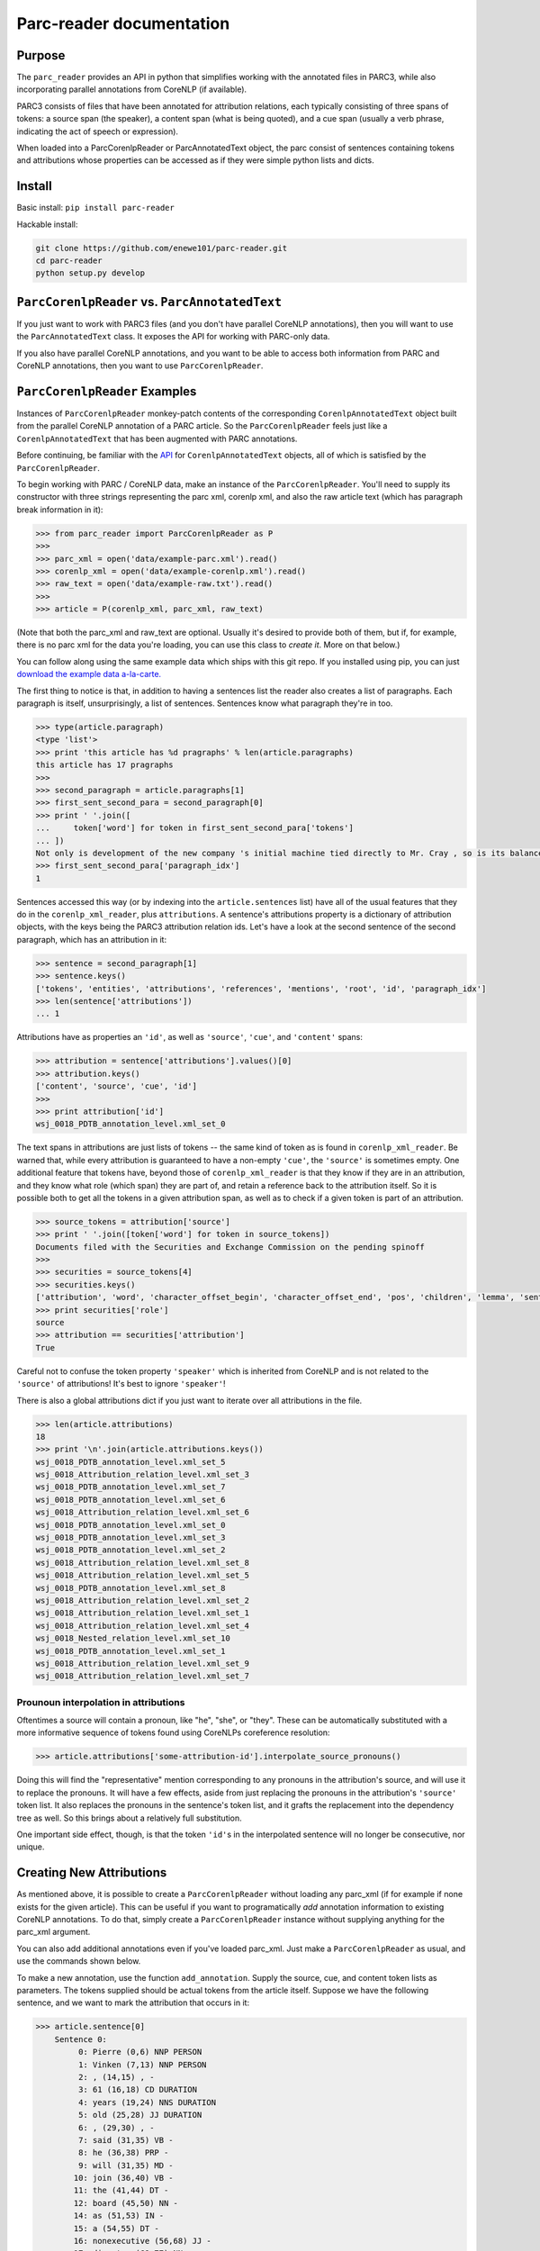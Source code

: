 .. corenlp-xml-reader documentation master file, created by
   sphinx-quickstart on Wed Jul  6 22:46:00 2016.
   You can adapt this file completely to your liking, but it should at least
   contain the root `toctree` directive.

Parc-reader documentation
================================

.. py:module:: corenlp_xml_reader

Purpose
-------

The ``parc_reader`` provides an API in python that simplifies working with
the annotated files in PARC3, while also incorporating parallel annotations
from CoreNLP (if available).

PARC3 consists of files that have been annotated for attribution relations,
each typically consisting of three spans of tokens: a source span (the 
speaker), a content span (what is being quoted), and a cue span (usually
a verb phrase, indicating the act of speech or expression).

When loaded into a ParcCorenlpReader or ParcAnnotatedText object, the
parc consist of sentences containing tokens and attributions whose
properties can be accessed as if they were simple python lists and dicts.

Install
-------

Basic install: ``pip install parc-reader``

Hackable install: 

.. code-block:: bash

   git clone https://github.com/enewe101/parc-reader.git
   cd parc-reader
   python setup.py develop


``ParcCorenlpReader`` vs. ``ParcAnnotatedText``
-----------------------------------------------

If you just want to work with PARC3 files (and you don't have parallel
CoreNLP annotations), then you will want to use the ``ParcAnnotatedText``
class.  It exposes the API for working with PARC-only data.

If you also have parallel CoreNLP annotations, and you want to be able
to access both information from PARC and CoreNLP annotations, then you
want to use ``ParcCorenlpReader``.


``ParcCorenlpReader`` Examples
------------------------------

Instances of ``ParcCorenlpReader`` monkey-patch contents of the 
corresponding ``CorenlpAnnotatedText`` object built from the parallel
CoreNLP annotation of a PARC article. So the 
``ParcCorenlpReader`` feels just like a ``CorenlpAnnotatedText`` that has 
been augmented with PARC annotations.

Before continuing, be familiar with the `API
<https://github.com/enewe101/corenlp-xml-reader.git>`_
for ``CorenlpAnnotatedText`` objects, all of which is satisfied by the 
``ParcCorenlpReader``.

To begin working with PARC / CoreNLP data, make an instance of the ``ParcCorenlpReader``.  You'll need to supply its constructor with three strings representing the parc xml, corenlp xml, and also the raw article text (which has paragraph break information in it):

.. code-block:: python

    >>> from parc_reader import ParcCorenlpReader as P
    >>>
    >>> parc_xml = open('data/example-parc.xml').read()
    >>> corenlp_xml = open('data/example-corenlp.xml').read()
    >>> raw_text = open('data/example-raw.txt').read()
    >>>
    >>> article = P(corenlp_xml, parc_xml, raw_text)

(Note that both the parc_xml and raw_text are optional.  Usually it's 
desired to provide both of them, but if, for example, there is no parc xml
for the data you're loading, you can use this class to *create it*.  More
on that below.)

You can follow along using the same example data which ships with this
git repo.  If you installed using pip, you can just 
`download the example data a-la-carte.
<http://cgi.cs.mcgill.ca/~enewel3/temp/parc/parc-example-data.tgz>`_

The first thing to notice is that, in addition to having a sentences list
the reader also creates a list of paragraphs.  Each paragraph is itself,
unsurprisingly, a list of sentences.  Sentences know what paragraph they're
in too.

.. code-block:: python

    >>> type(article.paragraph)
    <type 'list'>
    >>> print 'this article has %d pragraphs' % len(article.paragraphs)
    this article has 17 pragraphs
    >>>
    >>> second_paragraph = article.paragraphs[1]
    >>> first_sent_second_para = second_paragraph[0]
    >>> print ' '.join([
    ...     token['word'] for token in first_sent_second_para['tokens']
    ... ])
    Not only is development of the new company 's initial machine tied directly to Mr. Cray , so is its balance sheet .
    >>> first_sent_second_para['paragraph_idx']
    1

Sentences accessed this way (or by indexing into the ``article.sentences``
list) have all of the usual features that they do in the 
``corenlp_xml_reader``, plus ``attributions``.  A sentence's attributions 
property is a dictionary
of attribution objects, with the keys being the PARC3 attribution
relation ids.  Let's have a look at the second sentence of the second 
paragraph, which has an attribution in it:

.. code-block:: python

    >>> sentence = second_paragraph[1]
    >>> sentence.keys()
    ['tokens', 'entities', 'attributions', 'references', 'mentions', 'root', 'id', 'paragraph_idx']
    >>> len(sentence['attributions'])
    ... 1

Attributions have as properties an ``'id'``, as well as ``'source'``, 
``'cue'``, and ``'content'`` spans:

.. code-block:: python

    >>> attribution = sentence['attributions'].values()[0]
    >>> attribution.keys()
    ['content', 'source', 'cue', 'id']
    >>>
    >>> print attribution['id']
    wsj_0018_PDTB_annotation_level.xml_set_0

The text spans in attributions are just lists of tokens -- the same kind
of token as is found in ``corenlp_xml_reader``.  Be warned that, while
every attribution is guaranteed to have a non-empty ``'cue'``, the 
``'source'`` is sometimes empty.  One additional feature that tokens have,
beyond those of ``corenlp_xml_reader`` is that they know if they are in an 
attribution, and they know what role (which span) they are part of, and 
retain a reference back to the attribution itself.  So it is possible 
both to get all the tokens in a given attribution span, as well as to check
if a given token is part of an attribution.

.. code-block:: python

    >>> source_tokens = attribution['source']
    >>> print ' '.join([token['word'] for token in source_tokens])
    Documents filed with the Securities and Exchange Commission on the pending spinoff
    >>>
    >>> securities = source_tokens[4]
    >>> securities.keys()
    ['attribution', 'word', 'character_offset_begin', 'character_offset_end', 'pos', 'children', 'lemma', 'sentence_id', 'entity_idx', 'speaker', 'mention', 'parents', 'role', 'ner', 'id']
    >>> print securities['role']
    source
    >>> attribution == securities['attribution']
    True

Careful not to confuse the token property ``'speaker'`` which is inherited
from CoreNLP and is not related to the ``'source'`` of attributions!
It's best to ignore ``'speaker'``!

There is also a global attributions dict if you just want to iterate over
all attributions in the file.

.. code-block:: python

    >>> len(article.attributions)
    18
    >>> print '\n'.join(article.attributions.keys())
    wsj_0018_PDTB_annotation_level.xml_set_5
    wsj_0018_Attribution_relation_level.xml_set_3
    wsj_0018_PDTB_annotation_level.xml_set_7
    wsj_0018_PDTB_annotation_level.xml_set_6
    wsj_0018_Attribution_relation_level.xml_set_6
    wsj_0018_PDTB_annotation_level.xml_set_0
    wsj_0018_PDTB_annotation_level.xml_set_3
    wsj_0018_PDTB_annotation_level.xml_set_2
    wsj_0018_Attribution_relation_level.xml_set_8
    wsj_0018_Attribution_relation_level.xml_set_5
    wsj_0018_PDTB_annotation_level.xml_set_8
    wsj_0018_Attribution_relation_level.xml_set_2
    wsj_0018_Attribution_relation_level.xml_set_1
    wsj_0018_Attribution_relation_level.xml_set_4
    wsj_0018_Nested_relation_level.xml_set_10
    wsj_0018_PDTB_annotation_level.xml_set_1
    wsj_0018_Attribution_relation_level.xml_set_9
    wsj_0018_Attribution_relation_level.xml_set_7

Prounoun interpolation in attributions
^^^^^^^^^^^^^^^^^^^^^^^^^^^^^^^^^^^^^^
Oftentimes a source will contain a pronoun, like "he", "she", or "they".
These can be automatically substituted with a more informative sequence of
tokens found using CoreNLPs coreference resolution:

.. code-block:: python

    >>> article.attributions['some-attribution-id'].interpolate_source_pronouns()

Doing this will find the "representative" mention corresponding to any pronouns
in the attribution's source, and will use it to replace the pronouns.  It will
have a few effects, aside from just replacing the pronouns in the attribution's
``'source'`` token list. It also replaces the pronouns in the sentence's token
list, and it grafts the replacement into the dependency tree as well.  So this
brings about a relatively full substitution.

One important side effect, though, is that the token ``'id'``\ s in the
interpolated sentence will no longer be consecutive, nor unique.


Creating New Attributions
-------------------------
As mentioned above, it is possible to create a ``ParcCorenlpReader`` without
loading any parc_xml (if for example if none exists for the given article). 
This can be useful if you want to programatically *add* annotation 
information to existing CoreNLP annotations.  To do that, simply create
a ``ParcCorenlpReader`` instance without supplying anything for the parc_xml
argument.  

You can also add additional annotations even if you've loaded parc_xml.  
Just make a ``ParcCorenlpReader`` as usual, and use the commands shown 
below.

To make a new annotation, use the function ``add_annotation``.  Supply the 
source, cue, and content token lists as parameters.  The tokens supplied 
should be actual tokens from the article itself.  Suppose we have the following sentence, and we want to mark the attribution that occurs in it:

.. code-block:: python

    >>> article.sentence[0]
        Sentence 0:
             0: Pierre (0,6) NNP PERSON
             1: Vinken (7,13) NNP PERSON
             2: , (14,15) , -
             3: 61 (16,18) CD DURATION
             4: years (19,24) NNS DURATION
             5: old (25,28) JJ DURATION
             6: , (29,30) , -
             7: said (31,35) VB -
             8: he (36,38) PRP -
             9: will (31,35) MD -
            10: join (36,40) VB -
            11: the (41,44) DT -
            12: board (45,50) NN -
            14: as (51,53) IN -
            15: a (54,55) DT -
            16: nonexecutive (56,68) JJ -
            17: director (69,77) NN -
            18: Nov. (78,82) NNP DATE
            19: 29 (83,85) CD DATE
            20: . (86,87) . -

We collect the tokens involved in different parts of the attribution, and
use them to create a new attribution:

.. code-block:: python

    >>> source = article.sentences[0]['tokens'][0:2]
    >>> cue = article.sentences[0]['tokens'][7:8]
    >>> content = article.sentences[0]['tokens'][8:20]
    >>> 
    >>> attribution = article.add_attribution(
        cue_tokens=cue, 
        content_tokens=content, 
        source_tokens=source, 
        id_formatter='my_attribution_'
    )

References to the new attribution will automatically be created in the 
global attributions dictionary, in the sentence(s) involved, and in the 
tokens involved in the attribution.  
It also adds role information to the tokens.  In other words, the result is 
exactly as if the attribution were read from a parc_xml file:

.. code-block:: python

    >>> article.attributions.keys()
    'my_attribution_0'
    >>> article.sentences[0]['attributions'].keys()
    'my_attribution_0'
    >>>
    >>> article.sentences[0]['tokens'][0]['role']
    'source'
    >>>
    >>> article.sentences[0]['tokens'][0]['attribution']
    {'my_attribution_0': {
        'id': 'my_attribution_0',
        'source': [ 
             0: Pierre (0,6) NNP PERSON,
             1: Vinken (7,13) NNP PERSON],
        'cue': [7: said (31,35) VB -],
        'content': [
             8: he (36,38) PRP -,
             9: will (31,35) MD -,
            10: join (36,40) VB -,
            11: the (41,44) DT -,
            12: board (45,50) NN -,
            14: as (51,53) IN -,
            15: a (54,55) DT -,
            16: nonexecutive (56,68) JJ -,
            17: director (69,77) NN -,
            18: Nov. (78,82) NNP DATE,
            19: 29 (83,85) CD DATE]
        }
    }

The call signature for ``add_attribution`` is:

.. code-block:: python

	add_attribution(
		cue_tokens=[], 
		content_tokens=[], 
		source_tokens=[], 
		attribution_id=None,
		id_formatter=''
	)

All of the arguments to ``add_attribution`` are optional, meaning that you can 
create an empty attribution and fill it later  
(described below).  Every attribution must be given a unique id.  You can either
supply the id via the ``attribution_id`` parameter, or you can simply supply
an ``id_formatter`` which is a prefix that gets an incrementing integer added
onto it to create a unique id.  If the ``id_formatter`` contains a ``'%d'`` then
this will be replaced by the integer so you can have arbitrarily formatted ids.
If you supply neither an ``attribution_id`` nor an ``id_formatter``, then the id 
will simply be an integer (as a string).

You can also make an empty attribution, and then fill in tokens for given roles 
afterwards.  The following has the exact same effect as the previous example:

.. code-block:: python

    >>> source = article.sentences[0]['tokens'][0:2]
    >>> cue = article.sentences[0]['tokens'][7:8]
    >>> content = article.sentences[0]['tokens'][8:20]
    >>> 
    >>> attribution = article.add_attribution(id_formatter='my\_attribution\_')
    >>>
    >>> article.add_to_attribution(attribution, 'source', source)
    >>> article.add_to_attribution(attribution, 'cue', cue)
    >>> article.add_to_attribution(attribution, 'content', content)

Note that it isn't necessary to supply tokens for each role.  For example
you could just supply token(s) for the 'cue' role, or indeed leave the 
attribution completely empty.

Note that tokens can only be part of one attribution.  The ``ParcCorenlpReader``
doesn't support nested or overlapping attributions!

Trying to create an attribution using an attribution_id that's already in use,
or trying to create an attribution involving token(s) that are already part
of another attribution will cause a ``ValueError`` to be raised.

Finally, you can delete attributions by supplying the `attribution_id`.
All references throughout the datastructure to the attribution will be
cleaned up.

.. code-block:: python

    >>> 'my_attribution_0' in article.attributions
    True
    >>>
    >>> article.remove_attribution('my_attribution_0')
    >>>
    >>> 'my_attribution_0' in article.attributions
    False


Saving Parc Files to Disk
---------------------------

You can obtain an xml serialization of a ParcCorenlpReader, in the 
xml format used by the parc3 dataset, then save it to disk, as follows:

.. code-block:: python

    >>> xml_string = article.get_parc_xml(indent='  ')
    >>> open('my-parc-file.xml', 'w').write(xml_string)

